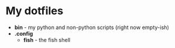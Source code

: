 * My dotfiles

- *bin* - my python and non-python scripts (right now empty-ish)
- *.config*
  - *fish* - the fish shell
